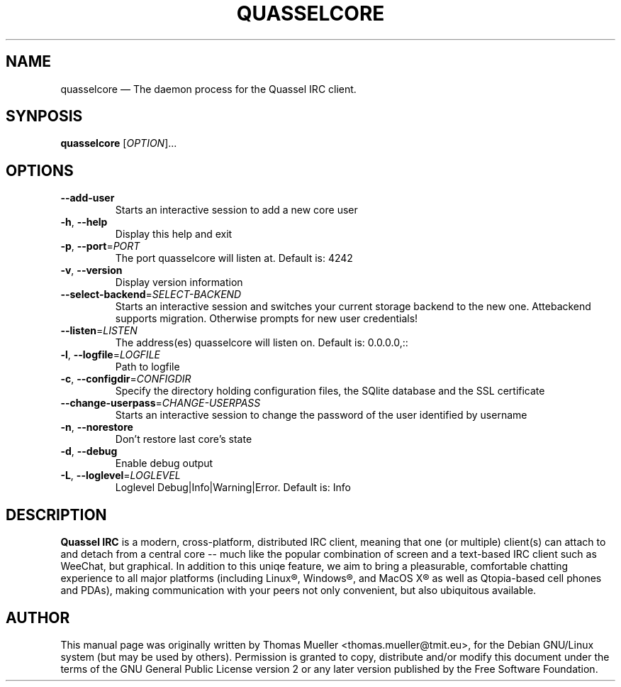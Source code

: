 .TH "QUASSELCORE" "1" "0.7.1" "Quassel IRC Team, Internet." ""
.SH "NAME" 
quasselcore \(em The daemon process for the Quassel IRC client. 
.SH "SYNPOSIS" 
.B quasselcore 
[\fIOPTION\fR]... 
.
.SH "OPTIONS" 
.TP
\fB\-\-add-user\fR
Starts an interactive session to add a new core user
.TP
\fB\-h\fR, \fB\-\-help\fR
Display this help and exit
.TP
\fB\-p\fR, \fB\-\-port\fR=\fIPORT\fR
The port quasselcore will listen at. Default is: 4242
.TP
\fB\-v\fR, \fB\-\-version\fR
Display version information
.TP
\fB\-\-select-backend\fR=\fISELECT-BACKEND\fR    
Starts an interactive session and switches your current storage backend to the new one. Attebackend supports migration. Otherwise prompts for new user credentials!
.TP
\fB\-\-listen\fR=\fILISTEN\fR      
The address(es) quasselcore will listen on. Default is: 0.0.0.0,::
.TP
\fB\-l\fR, \fB\-\-logfile\fR=\fILOGFILE\fR                  
Path to logfile
.TP
\fB\-c\fR, \fB\-\-configdir\fR=\fICONFIGDIR\fR
Specify the directory holding configuration files, the SQlite database and the SSL certificate
.TP
\fB\-\-change-userpass\fR=\fICHANGE-USERPASS\fR
Starts an interactive session to change the password of the user identified by username
.TP
\fB\-n\fR, \fB\-\-norestore\fR
Don't restore last core's state
.TP
\fB\-d\fR, \fB\-\-debug\fR
Enable debug output
.TP
\fB\-L\fR, \fB\-\-loglevel\fR=\fILOGLEVEL\fR
Loglevel Debug|Info|Warning|Error. Default is: Info

.SH "DESCRIPTION"
.B Quassel IRC
is a modern, cross-platform, distributed IRC client, meaning that one (or multiple) client(s) can attach to and detach from a central core -- much like the popular combination of screen and a text-based IRC client such as WeeChat, but graphical. In addition to this uniqe feature, we aim to bring a pleasurable, comfortable chatting experience to all major platforms (including Linux\(rg, Windows\(rg, and MacOS X\(rg as well as Qtopia-based cell phones and PDAs), making communication with your peers not only convenient, but also ubiquitous available.

.SH AUTHOR
This manual page was originally written by Thomas Mueller
<thomas.mueller@tmit.eu>, for the Debian GNU/Linux
system (but may be used by others).  Permission is 
granted to copy, distribute and/or modify this document under 
the terms of the GNU General Public License 
version 2 or any later version published by the Free Software Foundation. 
